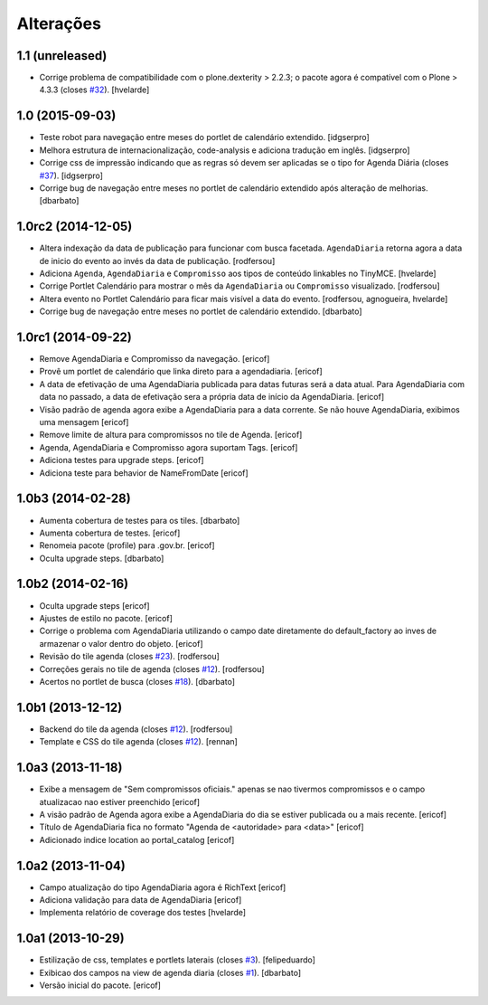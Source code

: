 Alterações
----------

1.1 (unreleased)
^^^^^^^^^^^^^^^^

- Corrige problema de compatibilidade com o plone.dexterity > 2.2.3;
  o pacote agora é compatível com o Plone > 4.3.3 (closes `#32`_).
  [hvelarde]


1.0 (2015-09-03)
^^^^^^^^^^^^^^^^^^^

* Teste robot para navegação entre meses do portlet de calendário extendido.
  [idgserpro]

* Melhora estrutura de internacionalização, code-analysis e adiciona tradução
  em inglês.
  [idgserpro]

* Corrige css de impressão indicando que as regras só devem ser aplicadas se o tipo for Agenda Diária (closes `#37`_).
  [idgserpro]

* Corrige bug de navegação entre meses no portlet de calendário extendido após alteração de melhorias.
  [dbarbato]


1.0rc2 (2014-12-05)
^^^^^^^^^^^^^^^^^^^

* Altera indexação da data de publicação para funcionar com busca facetada.
  ``AgendaDiaria`` retorna agora a data de inicio do evento ao invés da data de publicação.
  [rodfersou]

* Adiciona ``Agenda``, ``AgendaDiaria`` e ``Compromisso`` aos tipos de conteúdo linkables no TinyMCE.
  [hvelarde]

* Corrige Portlet Calendário para mostrar o mês da ``AgendaDiaria`` ou ``Compromisso`` visualizado.
  [rodfersou]

* Altera evento no Portlet Calendário para ficar mais visível a data do evento.
  [rodfersou, agnogueira, hvelarde]

* Corrige bug de navegação entre meses no portlet de calendário extendido.
  [dbarbato]


1.0rc1 (2014-09-22)
^^^^^^^^^^^^^^^^^^^

* Remove AgendaDiaria e Compromisso da navegação.
  [ericof]

* Provê um portlet de calendário que linka direto para a agendadiaria.
  [ericof]

* A data de efetivação de uma AgendaDiaria publicada para datas futuras será a data atual.
  Para AgendaDiaria com data no passado, a data de efetivação sera a própria data de início da AgendaDiaria.
  [ericof]

* Visão padrão de agenda agora exibe a AgendaDiaria para a data corrente.
  Se não houve AgendaDiaria, exibimos uma mensagem
  [ericof]

* Remove limite de altura para compromissos no tile de Agenda.
  [ericof]

* Agenda, AgendaDiaria e Compromisso agora suportam Tags.
  [ericof]

* Adiciona testes para upgrade steps.
  [ericof]

* Adiciona teste para behavior de NameFromDate
  [ericof]

1.0b3 (2014-02-28)
^^^^^^^^^^^^^^^^^^^^^^^^

* Aumenta cobertura de testes para os tiles.
  [dbarbato]

* Aumenta cobertura de testes.
  [ericof]

* Renomeia pacote (profile) para .gov.br.
  [ericof]

* Oculta upgrade steps.
  [dbarbato]


1.0b2 (2014-02-16)
^^^^^^^^^^^^^^^^^^

* Oculta upgrade steps
  [ericof]

* Ajustes de estilo no pacote.
  [ericof]

* Corrige o problema com AgendaDiaria utilizando o campo date diretamente
  do default_factory ao inves de armazenar o valor dentro do objeto.
  [ericof]

* Revisão do tile agenda (closes `#23`_).
  [rodfersou]

* Correções gerais no tile de agenda (closes `#12`_).
  [rodfersou]

* Acertos no portlet de busca (closes `#18`_).
  [dbarbato]


1.0b1 (2013-12-12)
^^^^^^^^^^^^^^^^^^

* Backend do tile da agenda (closes `#12`_).
  [rodfersou]

* Template e CSS do tile agenda (closes `#12`_).
  [rennan]


1.0a3 (2013-11-18)
^^^^^^^^^^^^^^^^^^

* Exibe a mensagem de "Sem compromissos oficiais." apenas se
  nao tivermos compromissos e o campo atualizacao nao
  estiver preenchido
  [ericof]

* A visão padrão de Agenda agora exibe a AgendaDiaria
  do dia se estiver publicada ou a mais recente.
  [ericof]

* Título de AgendaDiaria fica no formato
  "Agenda de <autoridade> para <data>"
  [ericof]

* Adicionado indice location ao portal_catalog
  [ericof]


1.0a2 (2013-11-04)
^^^^^^^^^^^^^^^^^^

* Campo atualização do tipo AgendaDiaria agora é RichText
  [ericof]

* Adiciona validação para data de AgendaDiaria
  [ericof]

* Implementa relatório de coverage dos testes
  [hvelarde]


1.0a1 (2013-10-29)
^^^^^^^^^^^^^^^^^^

* Estilização de css, templates e portlets laterais (closes `#3`_).
  [felipeduardo]

* Exibicao dos campos na view de agenda diaria (closes `#1`_).
  [dbarbato]

* Versão inicial do pacote.
  [ericof]

.. _`#1`: https://github.com/plonegovbr/brasil.gov.agenda/issues/1
.. _`#3`: https://github.com/plonegovbr/brasil.gov.agenda/issues/3
.. _`#12`: https://github.com/plonegovbr/brasil.gov.agenda/issues/12
.. _`#18`: https://github.com/plonegovbr/brasil.gov.agenda/issues/18
.. _`#23`: https://github.com/plonegovbr/brasil.gov.agenda/issues/23
.. _`#32`: https://github.com/plonegovbr/brasil.gov.agenda/issues/32
.. _`#37`: https://github.com/plonegovbr/brasil.gov.agenda/issues/37
